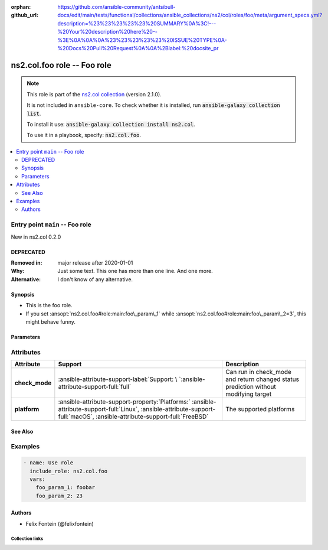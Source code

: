 .. Document meta

:orphan:
:github_url: https://github.com/ansible-community/antsibull-docs/edit/main/tests/functional/collections/ansible_collections/ns2/col/roles/foo/meta/argument_specs.yml?description=%23%23%23%23%23%20SUMMARY%0A%3C!---%20Your%20description%20here%20--%3E%0A%0A%0A%23%23%23%23%23%20ISSUE%20TYPE%0A-%20Docs%20Pull%20Request%0A%0A%2Blabel:%20docsite_pr

.. |antsibull-internal-nbsp| unicode:: 0xA0
    :trim:

.. meta::
  :antsibull-docs: <ANTSIBULL_DOCS_VERSION>

.. Anchors

.. _ansible_collections.ns2.col.foo_role:

.. Title

ns2.col.foo role -- Foo role
++++++++++++++++++++++++++++

.. Collection note

.. note::
    This role is part of the `ns2.col collection <https://galaxy.ansible.com/ui/repo/published/ns2/col/>`_ (version 2.1.0).

    It is not included in ``ansible-core``.
    To check whether it is installed, run :code:`ansible-galaxy collection list`.

    To install it use: :code:`ansible-galaxy collection install ns2.col`.

    To use it in a playbook, specify: :code:`ns2.col.foo`.

.. contents::
   :local:
   :depth: 2


.. Entry point title

Entry point ``main`` -- Foo role
--------------------------------

.. version_added

.. rst-class:: ansible-version-added

New in ns2.col 0.2.0

.. Deprecated

DEPRECATED
^^^^^^^^^^
:Removed in: major release after 2020-01-01
:Why: Just some text.
      This one has more than one line.
      And one more.
:Alternative: I don't know
              of any
              alternative.

Synopsis
^^^^^^^^

.. Description

- This is the foo role.
- If you set :ansopt:`ns2.col.foo#role:main:foo\_param\_1` while :ansopt:`ns2.col.foo#role:main:foo\_param\_2=3`\ , this might behave funny.

.. Requirements


.. Options

Parameters
^^^^^^^^^^

.. raw:: html

  <table class="colwidths-auto ansible-option-table docutils align-default" style="width: 100%">
  <thead>
  <tr class="row-odd">
    <th class="head"><p>Parameter</p></th>
    <th class="head"><p>Comments</p></th>
  </tr>
  </thead>
  <tbody>
  <tr class="row-even">
    <td><div class="ansible-option-cell">
      <div class="ansibleOptionAnchor" id="parameter-main--foo_param_1"></div>
      <p class="ansible-option-title"><strong>foo_param_1</strong></p>
      <a class="ansibleOptionLink" href="#parameter-main--foo_param_1" title="Permalink to this option"></a>
      <p class="ansible-option-type-line">
        <span class="ansible-option-type">string</span>
      </p>

    </div></td>
    <td><div class="ansible-option-cell">
      <p>A string parameter</p>
      <p>If you set <code class="ansible-option literal notranslate"><strong><a class="reference internal" href="#parameter-main--foo_param_1"><span class="std std-ref"><span class="pre">foo_param_1</span></span></a></strong></code> while <code class="ansible-option-value literal notranslate"><a class="reference internal" href="#parameter-main--foo_param_2"><span class="std std-ref"><span class="pre">foo_param_2=3</span></span></a></code>, this might behave funny.</p>
    </div></td>
  </tr>
  <tr class="row-odd">
    <td><div class="ansible-option-cell">
      <div class="ansibleOptionAnchor" id="parameter-main--foo_param_2"></div>
      <p class="ansible-option-title"><strong>foo_param_2</strong></p>
      <a class="ansibleOptionLink" href="#parameter-main--foo_param_2" title="Permalink to this option"></a>
      <p class="ansible-option-type-line">
        <span class="ansible-option-type">integer</span>
      </p>

    </div></td>
    <td><div class="ansible-option-cell">
      <p>An integer parameter with a default.</p>
      <p class="ansible-option-line"><strong class="ansible-option-default-bold">Default:</strong> <code class="ansible-value literal notranslate ansible-option-default">13</code></p>
    </div></td>
  </tr>
  </tbody>
  </table>



.. Attributes


Attributes
----------

.. tabularcolumns:: \X{2}{10}\X{3}{10}\X{5}{10}

.. list-table::
  :width: 100%
  :widths: auto
  :header-rows: 1
  :class: longtable ansible-option-table

  * - Attribute
    - Support
    - Description

  * - .. raw:: html

        <div class="ansible-option-cell">
        <div class="ansibleOptionAnchor" id="attribute-check_mode"></div>

      .. _ansible_collections.ns2.col.foo_role__attribute-main__check_mode:

      .. rst-class:: ansible-option-title

      **check_mode**

      .. raw:: html

        <a class="ansibleOptionLink" href="#attribute-check_mode" title="Permalink to this attribute"></a>

      .. raw:: html

        </div>

    - .. raw:: html

        <div class="ansible-option-cell">

      :ansible-attribute-support-label:`Support: \ `\ :ansible-attribute-support-full:`full`


      .. raw:: html

        </div>

    - .. raw:: html

        <div class="ansible-option-cell">

      Can run in check\_mode and return changed status prediction without modifying target


      .. raw:: html

        </div>


  * - .. raw:: html

        <div class="ansible-option-cell">
        <div class="ansibleOptionAnchor" id="attribute-platform"></div>

      .. _ansible_collections.ns2.col.foo_role__attribute-main__platform:

      .. rst-class:: ansible-option-title

      **platform**

      .. raw:: html

        <a class="ansibleOptionLink" href="#attribute-platform" title="Permalink to this attribute"></a>

      .. raw:: html

        </div>

    - .. raw:: html

        <div class="ansible-option-cell">

      :ansible-attribute-support-property:`Platforms:` |antsibull-internal-nbsp|:ansible-attribute-support-full:`Linux`, :ansible-attribute-support-full:`macOS`, :ansible-attribute-support-full:`FreeBSD`


      .. raw:: html

        </div>

    - .. raw:: html

        <div class="ansible-option-cell">

      The supported platforms


      .. raw:: html

        </div>



.. Notes


.. Seealso

See Also
^^^^^^^^

.. seealso::

   :ref:`ns2.col.foo <ansible_collections.ns2.col.foo_module>`
       The official documentation on the **ns2.col.foo** module.

Examples
--------

.. code-block:: yaml+jinja

    - name: Use role
      include_role: ns2.col.foo
      vars:
        foo_param_1: foobar
        foo_param_2: 23


Authors
^^^^^^^

- Felix Fontein (@felixfontein)



.. Extra links

Collection links
~~~~~~~~~~~~~~~~

.. ansible-links::

  - title: "Issue Tracker"
    url: "https://github.com/ansible-collections/community.general/issues"
    external: true
  - title: "Homepage"
    url: "https://github.com/ansible-collections/community.crypto"
    external: true
  - title: "Repository (Sources)"
    url: "https://github.com/ansible-collections/community.internal_test_tools"
    external: true
  - title: "Submit a bug report"
    url: "https://github.com/ansible-community/antsibull-docs/issues/new?assignees=&labels=&template=bug_report.md"
    external: true
  - title: Communication
    ref: communication_for_ns2.col


.. Parsing errors
